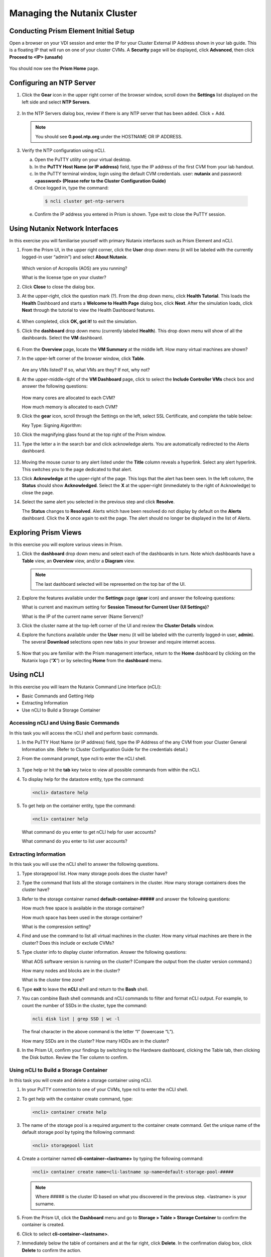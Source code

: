 .. Adding labels to the beginning of your lab is helpful for linking to the lab from other pages
.. _example_lab_1:

---------------------------------------
Managing the Nutanix Cluster
---------------------------------------

Conducting Prism Element Initial Setup
++++++++++++++++++++++++++++++++++++++++++++++++++++++++

Open a browser on your VDI session and enter the IP for your Cluster External IP Address shown in your lab guide. This is a floating IP that will run on one of your cluster CVMs. A **Security** page will be displayed, click **Advanced**, then click **Proceed to <IP> (unsafe)**

.. figure:: images/1.png

You should now see the **Prism Home** page.

Configuring an NTP Server
++++++++++++++++++++++++++++

#. Click the **Gear** icon in the upper right corner of the browser window, scroll down the **Settings** list displayed on the left side and select **NTP Servers**.

   .. figure:: images/2.png


#. In the NTP Servers dialog box, review if there is any NTP server that has been added. Click + Add.

   .. note::

      You should see **0.pool.ntp.org** under the HOSTNAME OR IP ADDRESS.

#. Verify the NTP configuration using nCLI.

   a.	Open the PuTTY utility on your virtual desktop.

   b.	In the **PuTTY Host Name (or IP address)** field, type the IP address of the first CVM from your lab handout.

   c.	In the PuTTY terminal window, login using the default CVM credentials. user: **nutanix** and password: **<password> (Please refer to the Cluster Configuration Guide)**

   d.	Once logged in, type the command:

      .. code-block:: putty

        $ ncli cluster get-ntp-servers

   e.	Confirm the IP address you entered in Prism is shown. Type exit to close the PuTTY session.

Using Nutanix Network Interfaces
++++++++++++++++++++++++++++++++++

In this exercise you will familiarise yourself with primary Nutanix interfaces such as Prism Element and nCLI.

#. From the Prism UI, in the upper right corner, click the **User** drop down menu (it will be labeled with the currently logged-in user “admin”) and select **About Nutanix**.

   .. figure:: images/3.png

   Which version of Acropolis (AOS) are you running?

   What is the license type on your cluster?

#. Click **Close** to close the dialog box.

#. At the upper-right, click the question mark (?). From the drop down menu, click **Health Tutorial**. This loads the **Health** Dashboard and starts a **Welcome to Health Page** dialog box, click **Next**. After the simulation loads, click **Next** through the tutorial to view the Health Dashboard features.

   .. figure:: images/4.png

#. When completed, click **OK, got it!** to exit the simulation.

#. Click the **dashboard** drop down menu (currently labeled **Health**). This drop down menu will show of all the dashboards. Select the **VM** dashboard.

   .. figure:: images/5.png

#. From the **Overview** page, locate the **VM Summary** at the middle left. How many virtual machines are shown?

#. In the upper-left corner of the browser window, click **Table**.

   .. figure:: images/6.png

   Are any VMs listed? If so, what VMs are they? If not, why not?

#. At the upper-middle-right of the **VM Dashboard** page, click to select the **Include Controller VMs** check box and answer the following questions:

   .. figure:: images/7.png

   How many cores are allocated to each CVM?

   How much memory is allocated to each CVM?

#. Click the **gear** icon, scroll through the Settings on the left, select SSL Certificate, and complete the table below:

   Key Type:
   Signing Algorithm:

#. Click the magnifying glass found at the top right of the Prism window.

#. Type the letter a in the search bar and click acknowledge alerts. You are automatically redirected to the Alerts dashboard.

   .. figure:: images/8.png

#. Moving the mouse cursor to any alert listed under the **Title** column reveals a hyperlink. Select any alert hyperlink. This switches you to the page dedicated to that alert.

#. Click **Acknowledge** at the upper-right of the page. This logs that the alert has been seen. In the left column, the **Status** should show **Acknowledged**. Select the **X** at the upper-right (immediately to the right of Acknowledge) to close the page.

#. Select the same alert you selected in the previous step and click **Resolve**.

   The **Status** changes to **Resolved**. Alerts which have been resolved do not display by default on the **Alerts** dashboard. Click the **X** once again to exit the page. The alert should no longer be displayed in the list of Alerts.

Exploring Prism Views
++++++++++++++++++++++

In this exercise you will explore various views in Prism.


#. Click the **dashboard** drop down menu and select each of the dashboards in turn. Note which dashboards have a **Table** view, an **Overview** view, and/or a **Diagram** view.

   .. note::

     The last dashboard selected will be represented on the top bar of the UI.


   .. figure:: images/9.png

#. Explore the features available under the **Settings** page (**gear** icon) and answer the following questions:

   What is current and maximum setting for **Session Timeout for Current User (UI Settings)**?

   What is the IP of the current name server (Name Servers)?

#. Click the cluster name at the top-left corner of the UI and review the **Cluster Details** window.


#. Explore the functions available under the **User** menu (it will be labeled with the currently logged-in user, **admin**). The several **Download** selections open new tabs in your browser and require internet access.

   .. figure:: images/10.png


#. Now that you are familiar with the Prism management interface, return to the **Home** dashboard by clicking on the Nutanix logo (“**X**”) or by selecting **Home** from the **dashboard** menu.

   .. figure:: images/11.png

Using nCLI
+++++++++++

In this exercise you will learn the Nutanix Command Line Interface (nCLI):

•	Basic Commands and Getting Help

•	Extracting Information

•	Use nCLI to Build a Storage Container

Accessing nCLI and Using Basic Commands
........................................

In this task you will access the nCLI shell and perform basic commands.


#. In the PuTTY Host Name (or IP address) field, type the IP Address of the any CVM from your Cluster General Information site. (Refer to Cluster Configuration Guide for the credentials detail.)


#. From the command prompt, type ncli to enter the nCLI shell.

   .. figure:: images/12.png

#. Type help or hit the **tab** key twice to view all possible commands from within the nCLI.

#. To display help for the datastore entity, type the command:

   .. code-block:: putty

    <ncli> datastore help

#. To get help on the container entity, type the command:

   .. code-block:: putty

     <ncli> container help

   What command do you enter to get nCLI help for user accounts?

   What command do you enter to list user accounts?

Extracting Information
...............................

In this task you will use the nCLI shell to answer the following questions.

#. Type storagepool list. How many storage pools does the cluster have?

#. Type the command that lists all the storage containers in the cluster. How many storage containers does the cluster have?

#. Refer to the storage container named **default-container-#####** and answer the following questions:

   How much free space is available in the storage container?

   How much space has been used in the storage container?

   What is the compression setting?

#. Find and use the command to list all virtual machines in the cluster. How many virtual machines are there in the cluster? Does this include or exclude CVMs?

#. Type cluster info to display cluster information. Answer the following questions:

   What AOS software version is running on the cluster? (Compare the output from the cluster version command.)

   How many nodes and blocks are in the cluster?

   What is the cluster time zone?

#. Type **exit** to leave the **nCLI** shell and return to the **Bash** shell.

#. You can combine Bash shell commands and nCLI commands to filter and format nCLI output. For example, to count the number of SSDs in the cluster, type the command:

   .. code-block:: ncli

      ncli disk list | grep SSD | wc -l

   .. note::

   The final character in the above command is the letter “l” (lowercase “L”).


   How many SSDs are in the cluster?
   How many HDDs are in the cluster?

#. In the Prism UI, confirm your findings by switching to the Hardware dashboard, clicking the Table tab, then clicking the Disk button. Review the Tier column to confirm.

Using nCLI to Build a Storage Container
.................................................

In this task you will create and delete a storage container using nCLI.

#. In your PuTTY connection to one of your CVMs, type ncli to enter the nCLI shell.

#. To get help with the container create command, type:

   .. code-block:: ncli

      <ncli> container create help


#. The name of the storage pool is a required argument to the container create command. Get the unique name of the default storage pool by typing the following command:


   .. code-block:: ncli

      <ncli> storagepool list


#. Create a container named **cli-container-<lastname>** by typing the following command:

   .. code-block:: ncli

     <ncli> container create name=cli-lastname sp-name=default-storage-pool-#####

   .. note::

    Where ##### is the cluster ID based on what you discovered in the previous step. <lastname> is your surname.


#. From the Prism UI, click the **Dashboard** menu and go to **Storage > Table > Storage Container** to confirm the container is created.

#. Click to select **cli-container-<lastname>**.

#. Immediately below the table of containers and at the far right, click **Delete**. In the confirmation dialog box, click **Delete** to confirm the action.

#. Verify that **cli-container-<lastname>** has been deleted.

#. Return to your SSH (PuTTY terminal) session.

#. Verify that your container has been deleted:

   .. code-block:: ncli

     <ncli> container list
